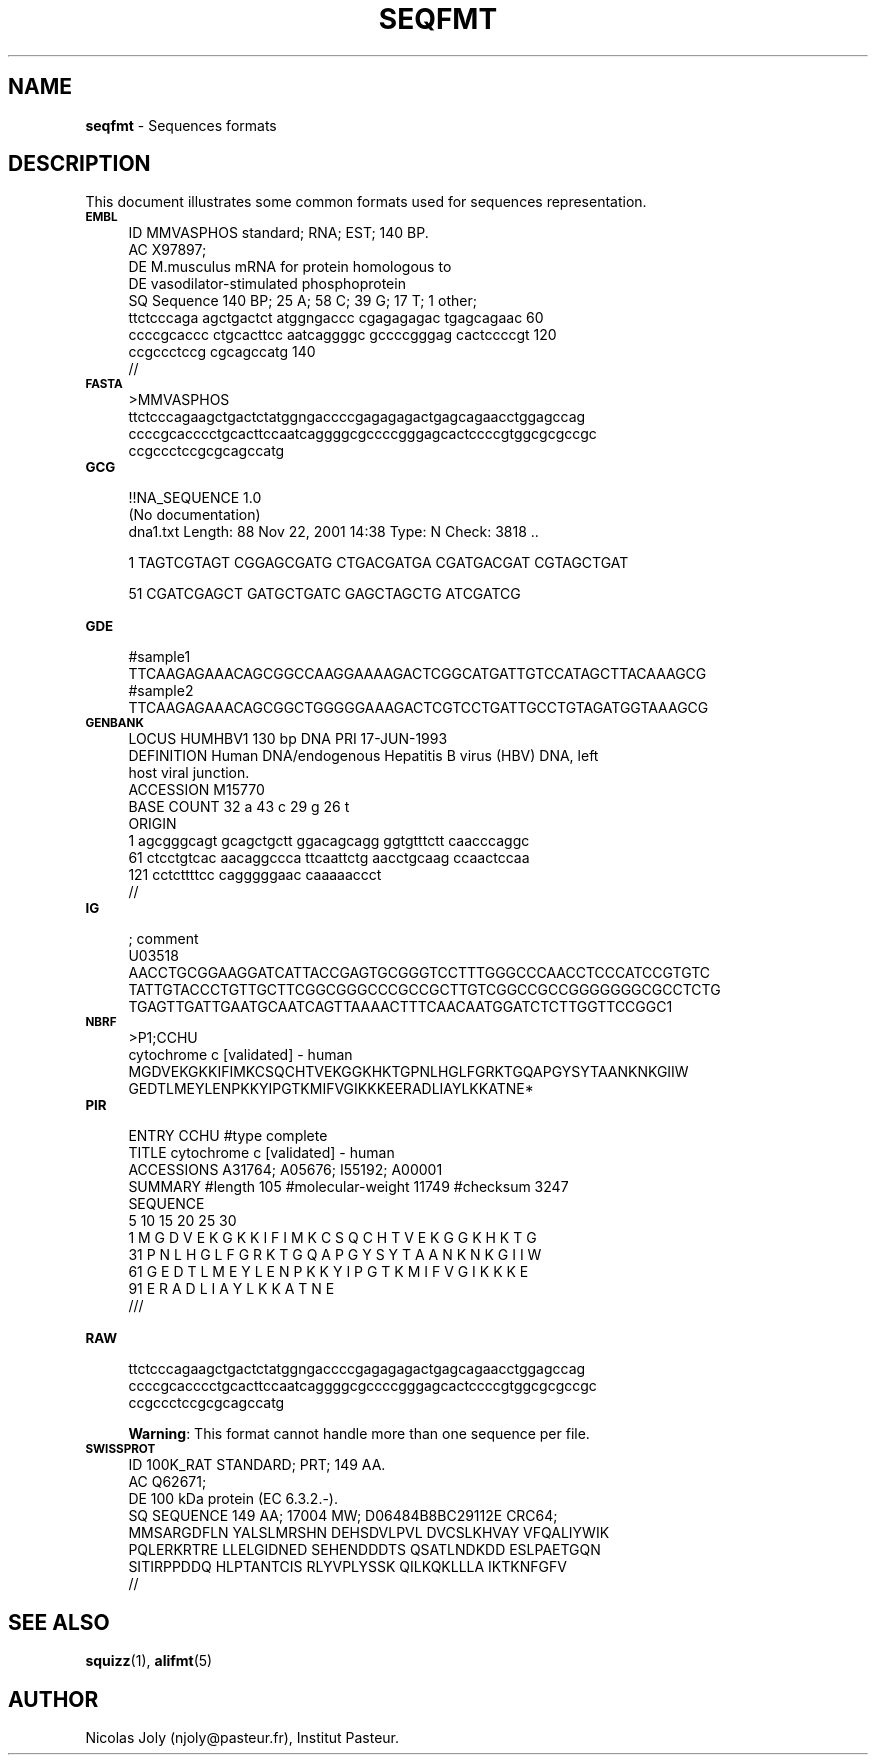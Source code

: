 .\" Automatically generated by Pod::Man v1.37, Pod::Parser v1.35
.\"
.\" Standard preamble:
.\" ========================================================================
.de Sh \" Subsection heading
.br
.if t .Sp
.ne 5
.PP
\fB\\$1\fR
.PP
..
.de Sp \" Vertical space (when we can't use .PP)
.if t .sp .5v
.if n .sp
..
.de Vb \" Begin verbatim text
.ft CW
.nf
.ne \\$1
..
.de Ve \" End verbatim text
.ft R
.fi
..
.\" Set up some character translations and predefined strings.  \*(-- will
.\" give an unbreakable dash, \*(PI will give pi, \*(L" will give a left
.\" double quote, and \*(R" will give a right double quote.  | will give a
.\" real vertical bar.  \*(C+ will give a nicer C++.  Capital omega is used to
.\" do unbreakable dashes and therefore won't be available.  \*(C` and \*(C'
.\" expand to `' in nroff, nothing in troff, for use with C<>.
.tr \(*W-|\(bv\*(Tr
.ds C+ C\v'-.1v'\h'-1p'\s-2+\h'-1p'+\s0\v'.1v'\h'-1p'
.ie n \{\
.    ds -- \(*W-
.    ds PI pi
.    if (\n(.H=4u)&(1m=24u) .ds -- \(*W\h'-12u'\(*W\h'-12u'-\" diablo 10 pitch
.    if (\n(.H=4u)&(1m=20u) .ds -- \(*W\h'-12u'\(*W\h'-8u'-\"  diablo 12 pitch
.    ds L" ""
.    ds R" ""
.    ds C` ""
.    ds C' ""
'br\}
.el\{\
.    ds -- \|\(em\|
.    ds PI \(*p
.    ds L" ``
.    ds R" ''
'br\}
.\"
.\" If the F register is turned on, we'll generate index entries on stderr for
.\" titles (.TH), headers (.SH), subsections (.Sh), items (.Ip), and index
.\" entries marked with X<> in POD.  Of course, you'll have to process the
.\" output yourself in some meaningful fashion.
.if \nF \{\
.    de IX
.    tm Index:\\$1\t\\n%\t"\\$2"
..
.    nr % 0
.    rr F
.\}
.\"
.\" For nroff, turn off justification.  Always turn off hyphenation; it makes
.\" way too many mistakes in technical documents.
.hy 0
.if n .na
.\"
.\" Accent mark definitions (@(#)ms.acc 1.5 88/02/08 SMI; from UCB 4.2).
.\" Fear.  Run.  Save yourself.  No user-serviceable parts.
.    \" fudge factors for nroff and troff
.if n \{\
.    ds #H 0
.    ds #V .8m
.    ds #F .3m
.    ds #[ \f1
.    ds #] \fP
.\}
.if t \{\
.    ds #H ((1u-(\\\\n(.fu%2u))*.13m)
.    ds #V .6m
.    ds #F 0
.    ds #[ \&
.    ds #] \&
.\}
.    \" simple accents for nroff and troff
.if n \{\
.    ds ' \&
.    ds ` \&
.    ds ^ \&
.    ds , \&
.    ds ~ ~
.    ds /
.\}
.if t \{\
.    ds ' \\k:\h'-(\\n(.wu*8/10-\*(#H)'\'\h"|\\n:u"
.    ds ` \\k:\h'-(\\n(.wu*8/10-\*(#H)'\`\h'|\\n:u'
.    ds ^ \\k:\h'-(\\n(.wu*10/11-\*(#H)'^\h'|\\n:u'
.    ds , \\k:\h'-(\\n(.wu*8/10)',\h'|\\n:u'
.    ds ~ \\k:\h'-(\\n(.wu-\*(#H-.1m)'~\h'|\\n:u'
.    ds / \\k:\h'-(\\n(.wu*8/10-\*(#H)'\z\(sl\h'|\\n:u'
.\}
.    \" troff and (daisy-wheel) nroff accents
.ds : \\k:\h'-(\\n(.wu*8/10-\*(#H+.1m+\*(#F)'\v'-\*(#V'\z.\h'.2m+\*(#F'.\h'|\\n:u'\v'\*(#V'
.ds 8 \h'\*(#H'\(*b\h'-\*(#H'
.ds o \\k:\h'-(\\n(.wu+\w'\(de'u-\*(#H)/2u'\v'-.3n'\*(#[\z\(de\v'.3n'\h'|\\n:u'\*(#]
.ds d- \h'\*(#H'\(pd\h'-\w'~'u'\v'-.25m'\f2\(hy\fP\v'.25m'\h'-\*(#H'
.ds D- D\\k:\h'-\w'D'u'\v'-.11m'\z\(hy\v'.11m'\h'|\\n:u'
.ds th \*(#[\v'.3m'\s+1I\s-1\v'-.3m'\h'-(\w'I'u*2/3)'\s-1o\s+1\*(#]
.ds Th \*(#[\s+2I\s-2\h'-\w'I'u*3/5'\v'-.3m'o\v'.3m'\*(#]
.ds ae a\h'-(\w'a'u*4/10)'e
.ds Ae A\h'-(\w'A'u*4/10)'E
.    \" corrections for vroff
.if v .ds ~ \\k:\h'-(\\n(.wu*9/10-\*(#H)'\s-2\u~\d\s+2\h'|\\n:u'
.if v .ds ^ \\k:\h'-(\\n(.wu*10/11-\*(#H)'\v'-.4m'^\v'.4m'\h'|\\n:u'
.    \" for low resolution devices (crt and lpr)
.if \n(.H>23 .if \n(.V>19 \
\{\
.    ds : e
.    ds 8 ss
.    ds o a
.    ds d- d\h'-1'\(ga
.    ds D- D\h'-1'\(hy
.    ds th \o'bp'
.    ds Th \o'LP'
.    ds ae ae
.    ds Ae AE
.\}
.rm #[ #] #H #V #F C
.\" ========================================================================
.\"
.IX Title "SEQFMT 1"
.TH SEQFMT 1 "2009-05-19" "Unix" "User Manuals"
.SH "NAME"
.IP "\fBseqfmt\fR \- Sequences formats" 4
.IX Item "seqfmt - Sequences formats"
.SH "DESCRIPTION"
.IX Header "DESCRIPTION"
This document illustrates some common formats used for sequences
representation.
.IP "\fB\s-1EMBL\s0\fR" 4
.IX Item "EMBL"
.Vb 9
\& ID   MMVASPHOS  standard; RNA; EST; 140 BP.
\& AC   X97897;
\& DE   M.musculus mRNA for protein homologous to
\& DE   vasodilator-stimulated phosphoprotein
\& SQ   Sequence 140 BP; 25 A; 58 C; 39 G; 17 T; 1 other;
\&      ttctcccaga agctgactct atggngaccc cgagagagac tgagcagaac      60
\&      ccccgcaccc ctgcacttcc aatcaggggc gccccgggag cactccccgt     120
\&      ccgccctccg cgcagccatg                                      140
\& //
.Ve
.IP "\fB\s-1FASTA\s0\fR" 4
.IX Item "FASTA"
.Vb 4
\& >MMVASPHOS
\& ttctcccagaagctgactctatggngaccccgagagagactgagcagaacctggagccag
\& ccccgcacccctgcacttccaatcaggggcgccccgggagcactccccgtggcgcgccgc
\& ccgccctccgcgcagccatg
.Ve
.IP "\fB\s-1GCG\s0\fR" 4
.IX Item "GCG"
.Vb 3
\& !!NA_SEQUENCE 1.0
\&  (No documentation)
\& dna1.txt  Length: 88  Nov 22, 2001 14:38  Type: N  Check: 3818  ..
.Ve
.Sp
.Vb 1
\&        1  TAGTCGTAGT CGGAGCGATG CTGACGATGA CGATGACGAT CGTAGCTGAT
.Ve
.Sp
.Vb 1
\&       51  CGATCGAGCT GATGCTGATC GAGCTAGCTG ATCGATCG
.Ve
.IP "\fB\s-1GDE\s0\fR" 4
.IX Item "GDE"
.Vb 4
\& #sample1
\& TTCAAGAGAAACAGCGGCCAAGGAAAAGACTCGGCATGATTGTCCATAGCTTACAAAGCG
\& #sample2
\& TTCAAGAGAAACAGCGGCTGGGGGAAAGACTCGTCCTGATTGCCTGTAGATGGTAAAGCG
.Ve
.IP "\fB\s-1GENBANK\s0\fR" 4
.IX Item "GENBANK"
.Vb 10
\& LOCUS       HUMHBV1       130 bp    DNA         PRI     17-JUN-1993
\& DEFINITION  Human DNA/endogenous Hepatitis B virus (HBV) DNA, left
\&             host viral junction.
\& ACCESSION   M15770
\& BASE COUNT       32 a     43 c     29 g     26 t
\& ORIGIN
\&       1 agcgggcagt gcagctgctt ggacagcagg ggtgtttctt caacccaggc
\&      61 ctcctgtcac aacaggccca ttcaattctg aacctgcaag ccaactccaa
\&     121 cctcttttcc cagggggaac caaaaaccct
\& //
.Ve
.IP "\fB\s-1IG\s0\fR" 4
.IX Item "IG"
.Vb 5
\& ; comment
\& U03518
\& AACCTGCGGAAGGATCATTACCGAGTGCGGGTCCTTTGGGCCCAACCTCCCATCCGTGTC
\& TATTGTACCCTGTTGCTTCGGCGGGCCCGCCGCTTGTCGGCCGCCGGGGGGGCGCCTCTG
\& TGAGTTGATTGAATGCAATCAGTTAAAACTTTCAACAATGGATCTCTTGGTTCCGGC1
.Ve
.IP "\fB\s-1NBRF\s0\fR" 4
.IX Item "NBRF"
.Vb 4
\& >P1;CCHU
\& cytochrome c [validated] - human
\& MGDVEKGKKIFIMKCSQCHTVEKGGKHKTGPNLHGLFGRKTGQAPGYSYTAANKNKGIIW
\& GEDTLMEYLENPKKYIPGTKMIFVGIKKKEERADLIAYLKKATNE*
.Ve
.IP "\fB\s-1PIR\s0\fR" 4
.IX Item "PIR"
.Vb 11
\& ENTRY          CCHU  #type complete
\& TITLE          cytochrome c [validated] - human
\& ACCESSIONS     A31764; A05676; I55192; A00001
\& SUMMARY        #length 105  #molecular-weight 11749  #checksum 3247
\& SEQUENCE
\&                 5        10        15        20        25        30
\&       1 M G D V E K G K K I F I M K C S Q C H T V E K G G K H K T G
\&      31 P N L H G L F G R K T G Q A P G Y S Y T A A N K N K G I I W
\&      61 G E D T L M E Y L E N P K K Y I P G T K M I F V G I K K K E
\&      91 E R A D L I A Y L K K A T N E
\& ///
.Ve
.IP "\fB\s-1RAW\s0\fR" 4
.IX Item "RAW"
.Vb 3
\& ttctcccagaagctgactctatggngaccccgagagagactgagcagaacctggagccag
\& ccccgcacccctgcacttccaatcaggggcgccccgggagcactccccgtggcgcgccgc
\& ccgccctccgcgcagccatg
.Ve
.Sp
\&\fBWarning\fR: This format cannot handle more than one sequence per file.
.IP "\fB\s-1SWISSPROT\s0\fR" 4
.IX Item "SWISSPROT"
.Vb 8
\& ID   100K_RAT       STANDARD;      PRT;   149 AA.
\& AC   Q62671;
\& DE   100 kDa protein (EC 6.3.2.-).
\& SQ   SEQUENCE   149 AA;  17004 MW;  D06484B8BC29112E CRC64;
\&      MMSARGDFLN YALSLMRSHN DEHSDVLPVL DVCSLKHVAY VFQALIYWIK
\&      PQLERKRTRE LLELGIDNED SEHENDDDTS QSATLNDKDD ESLPAETGQN
\&      SITIRPPDDQ HLPTANTCIS RLYVPLYSSK QILKQKLLLA IKTKNFGFV
\& //
.Ve
.SH "SEE ALSO"
.IX Header "SEE ALSO"
.IP "\fBsquizz\fR(1), \fBalifmt\fR(5)" 4
.IX Item "squizz(1), alifmt(5)"
.SH "AUTHOR"
.IX Header "AUTHOR"
Nicolas Joly (njoly@pasteur.fr), Institut Pasteur.

